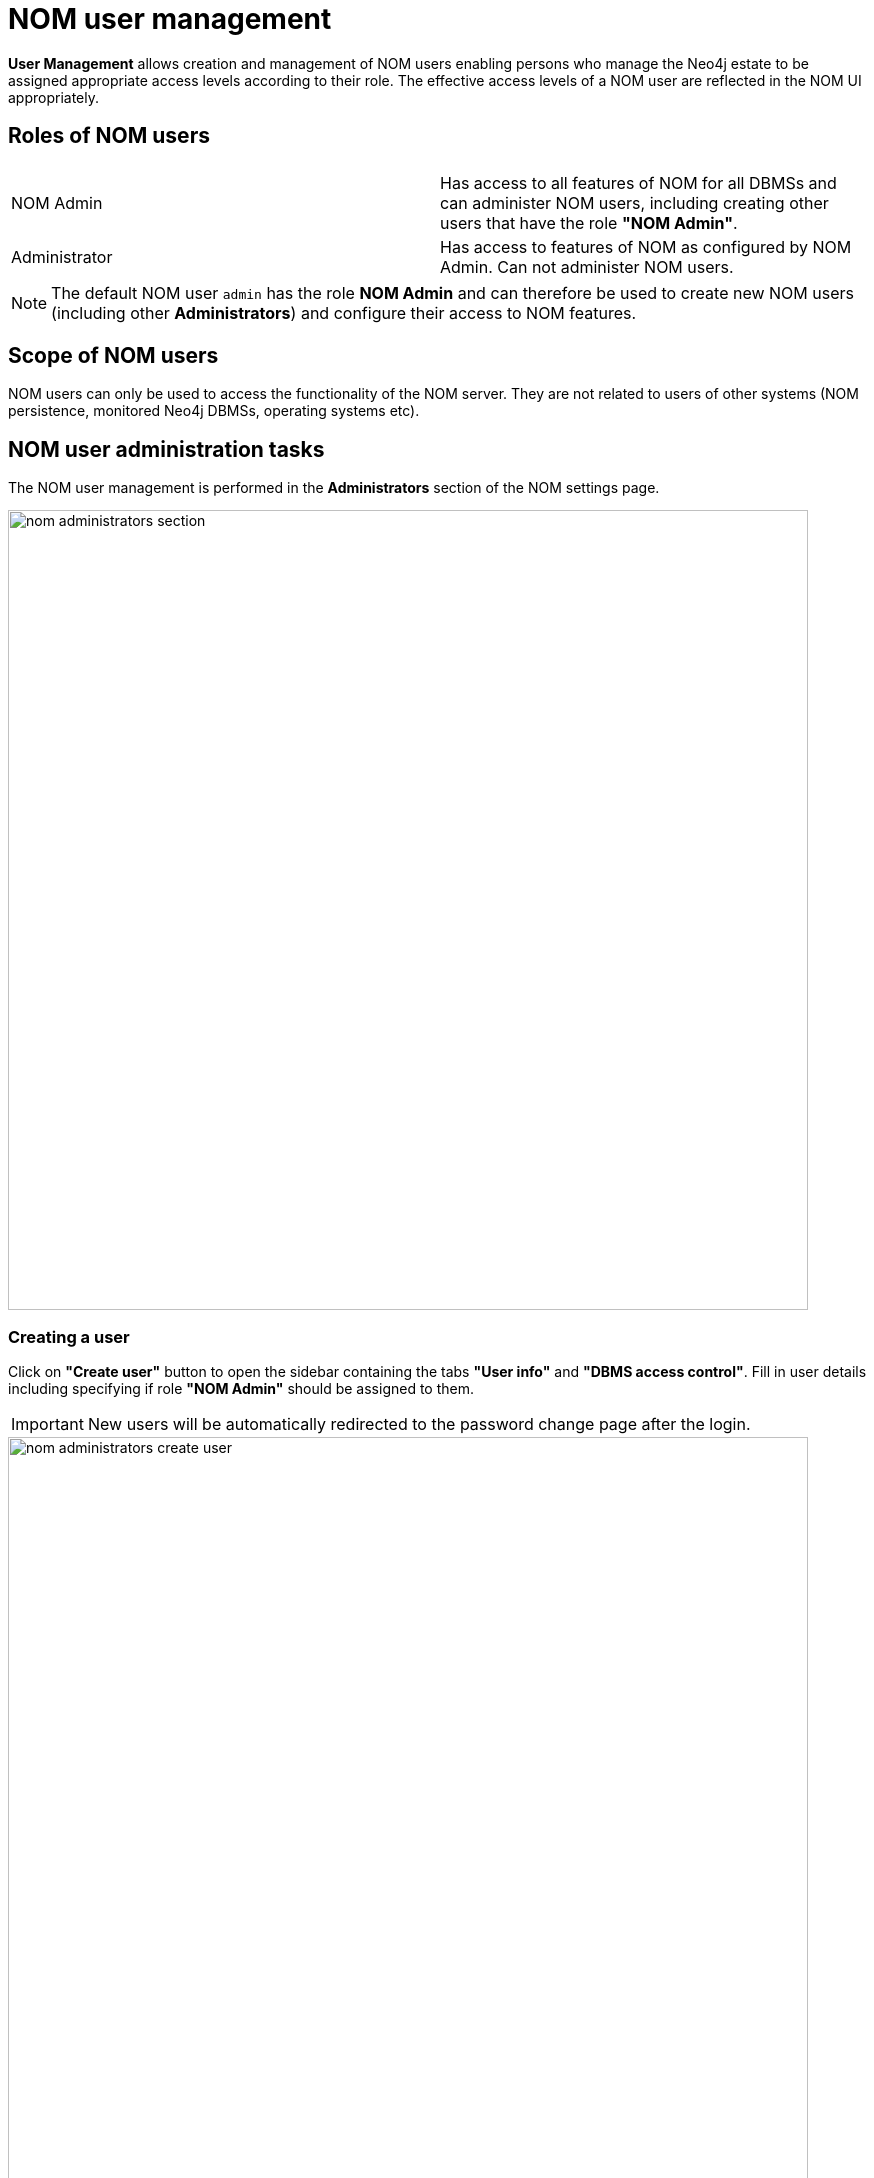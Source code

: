 = NOM user management
:description: This section describes the user management in Neo4j Ops Manager.

*User Management* allows creation and management of NOM users enabling persons who manage the Neo4j estate to be assigned appropriate access levels according to their role. 
The effective access levels of a NOM user are reflected in the NOM UI appropriately.

== Roles of NOM users

[%noheader]
|===
||

|NOM Admin
|Has access to all features of NOM for all DBMSs  and can administer NOM users, including creating other users that have the role *"NOM Admin"*.

|Administrator
|Has access to features of NOM as configured by NOM Admin.
Can not administer NOM users.
|===

[NOTE]
====
The default NOM user `admin` has the role *NOM Admin* and can therefore be used to create new NOM users (including other *Administrators*) and configure their access to NOM features.
====

== Scope of NOM users

NOM users can only be used to access the functionality of the NOM server.
They are not related to users of other systems (NOM persistence, monitored Neo4j DBMSs, operating systems etc). 

== NOM user administration tasks

The NOM user management is performed in the *Administrators* section of the NOM settings page.

image::nom-administrators-section.png[width=800]

=== Creating a user

Click on *"Create user"* button to open the sidebar containing the tabs *"User info"* and *"DBMS access control"*.
Fill in user details including specifying if role *"NOM Admin"* should be assigned to them.

[IMPORTANT]
====
New users will be automatically redirected to the password change page after the login.
====

image::nom-administrators-create-user.png[width=800]

If the new user will have the role *NOM Admin*, no further details must be specified.
Use the *"Create"* button to confirm user creation.

Access levels for global features can be set on the *"User info"* tab.
Access to the *"Agents"* page of the NOM settings area is currently only one global feature that requires explicit permission.
Applicable access levels are: *"No access"*, *"view"*, *"edit"*.

==== Assigning access levels on DBMS specific features

For users having the role *Administrator* (checkbox *NOM Admin* on the *"User info"* tab is *OFF*), access to every DBMS specific feature can be configured in the *"DBMS access control"* tab.

image::nom-administrators-dbms-access-control.png[width=800]

See the following table for permission description.

|===
|DBMS-specific feature |Access levels |Description

|*Status*
|View, edit
|Access to the *"Status"* page for assigned DBMS(s).

|*Security*
|No access, view, edit
|Access to the *"Security panel"* page for assigned DBMS(s).

|*Status*
|No access, view
|Access to the *"Logs"* page for assigned DBMS(s).

|*Upgrades*
|No access, View, edit
|Access to the *"Upgrade"* page for assigned DBMS(s).
|===

Permissions can be assigned explicitly or implicitly.
DBMS which have neither explicit nor implicit permissions assigned will not be visible in the NOM UI for the user being edited.

===== Explicit permissions

Explicit permissions are be assigned directly to DBMSs.
Every DBMS can be assigned its own set of permissions.

[IMPORTANT]
====
If the DBMS is renamed or migrated after being assigned explicit permissions, the permissions remain unchanged.
====

==== Implicit permissions (DBMS glob patterns)

Should the Neo4j deployment have many DBMSs, it can be efficient to implicitly assign DBMS-specific permissions to a set of DBMSs with a single line in the permission table.
This can be done by assigning permission a DBMS glob pattern.
During access control, the DBMS glob pattern is checked against the DBMS name.
If using DBMS glob patterns, it is recommended to set DBMSs names first.
This can be done in the NOM UI.

[IMPORTANT]
====
Since implicit DBMS permissions are always calculated based on the _current_ DBMS name, renaming a DBMS can cause changes in its permissions.
====

The glob syntax used in NOM supports the following wildcards: `*`, `?` and `[...]`.
For a description of how these wildcards work see for example https://en.wikipedia.org/wiki/Glob_(programming)#Syntax[this wikipedia article].

Glob patterns are created by using the "Assign DBMSs" pop-up and can be reused for several NOM users.
To verify the set of DBMSs that match the glob pattern, use the icon next to the glob pattern in the permission table.

[NOTE]
====
*Rules for multiple permissions on a DBMS:*

. If several glob patterns match a DBMS, the permissions of all the matching globs are combined in a way that for every feature the most restrictive access level is applied.
*Example*: for a user, a glob pattern `\*` defines access level "Edit" for the "Security" feature, whereas another glob pattern `*PROD*` defines access level "View" for the same feature.
User's resulting access level to the feature "Security" is "View", since it is more restrictive.
. If permissions are explicitly assigned to a DBMS, they always *as a whole* take precedence over permissions assigned to a glob pattern that matches this DBMS name.
This means that the permissions assigned to a glob pattern are *ignored* completely.
====

==== Duplicating permissions of another user

The function "Copy other's access" can be used in cases when several NOM users with similar permissions must be created.
It can be accessed by pressing the *"..."* button next to *"Assign DBMSs"* button.

image::nom-administrators-copy-others-access.png[width=800]

This function appends permissions of another user (selected in the popup) to the permissions of the current user. 
Permissions already assigned are not appended.

=== Modifying a user

Locate the user to be modified, and use the tabs *"User info"* and *"DBMS access control"* to modify user. 
All modifications performed are persisted when the *"Save"* button is clicked. 
Clicking *"Cancel"* removes the modifications.
This also applies to removing assigned DBMS or DBMS glob patterns from the table in *"DBMS access control"*.
Until being saved or cancelled, removed entries are marked visually (grayed out).

[IMPORTANT]
====
If the user's password is changed, they will be automatically redirected to the password change page after the login.
====

[NOTE]
====
A user with role *NOM Admin* cannot degrade their role to *Administrator*.
====

=== Removing a user

Locate the user to be removed, click it and press the "Remove user" button at the bottom of the sidebar.

[NOTE]
====
Users cannot remove themselves.
====

[NOTE]
====
Should user modification or removal result in DBMS globs patterns being unused (e.g. not referenced by other users), these globs are removed as well.
====
